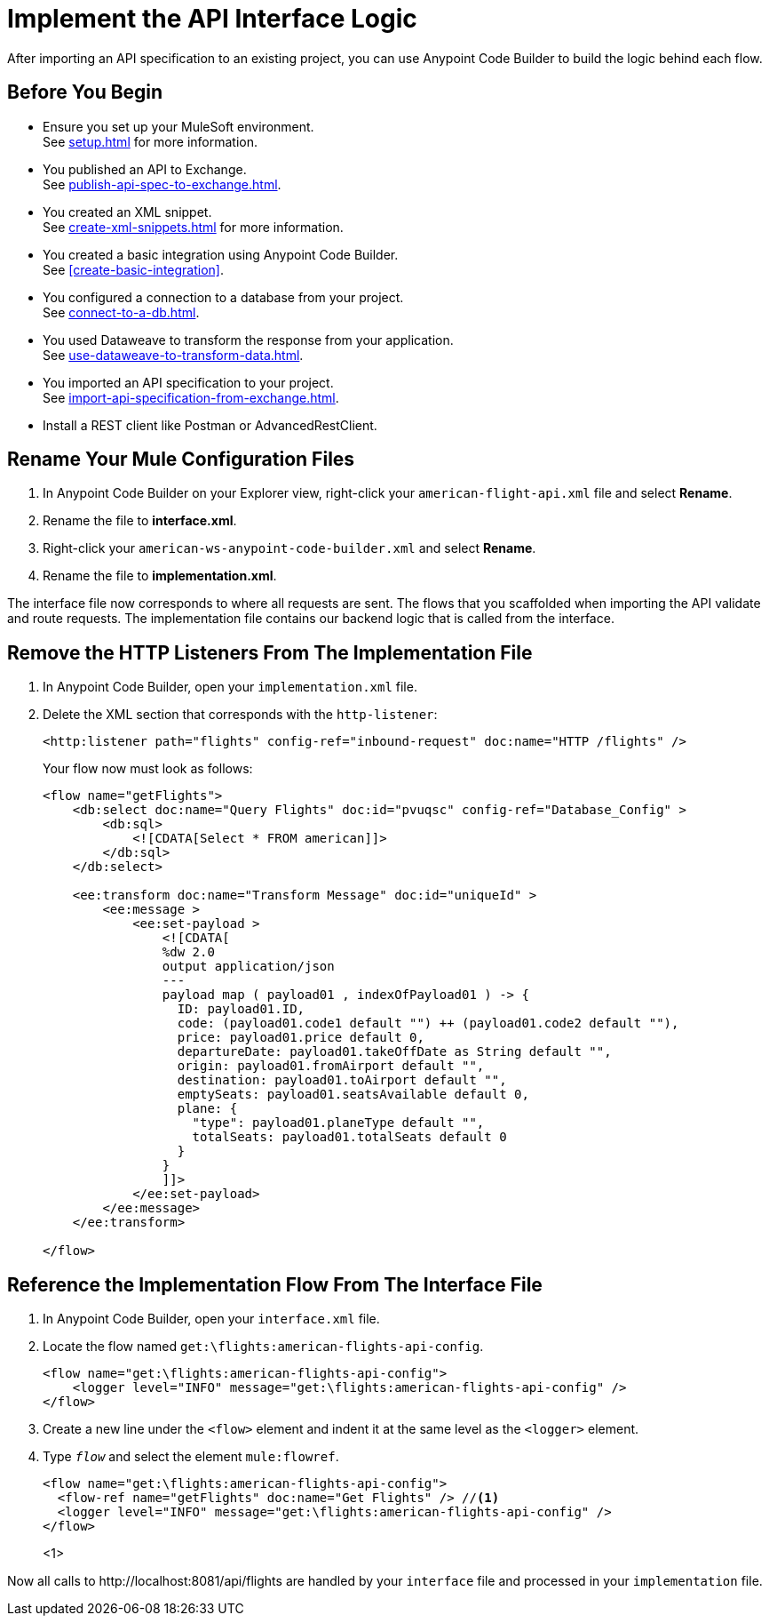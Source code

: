 = Implement the API Interface Logic

After importing an API specification to an existing project, you can use Anypoint Code Builder to build the logic behind each flow.

== Before You Begin

* Ensure you set up your MuleSoft environment. +
See xref:setup.adoc[] for more information.
* You published an API to Exchange. +
See xref:publish-api-spec-to-exchange.adoc[].
* You created an XML snippet. +
See xref:create-xml-snippets.adoc[] for more information.
* You created a basic integration using Anypoint Code Builder. +
See xref:create-basic-integration[].
* You configured a connection to a database from your project. +
See xref:connect-to-a-db.adoc[].
* You used Dataweave to transform the response from your application. +
See xref:use-dataweave-to-transform-data.adoc[].
* You imported an API specification to your project. +
See xref:import-api-specification-from-exchange.adoc[].
* Install a REST client like Postman or AdvancedRestClient.

== Rename Your Mule Configuration Files

. In Anypoint Code Builder on your Explorer view, right-click your `american-flight-api.xml` file and select *Rename*.
. Rename the file to *interface.xml*.
. Right-click your `american-ws-anypoint-code-builder.xml` and select *Rename*.
. Rename the file to *implementation.xml*.

The interface file now corresponds to where all requests are sent. The flows that you scaffolded when importing the API validate and route requests. The implementation file contains our backend logic that is called from the interface.

== Remove the HTTP Listeners From The Implementation File

. In Anypoint Code Builder, open your `implementation.xml` file.
. Delete the XML section that corresponds with the `http-listener`:
+
[source,xml]
--
<http:listener path="flights" config-ref="inbound-request" doc:name="HTTP /flights" />
--
+
Your flow now must look as follows:
+
[source,xml]
--
<flow name="getFlights">
    <db:select doc:name="Query Flights" doc:id="pvuqsc" config-ref="Database_Config" >
        <db:sql>
            <![CDATA[Select * FROM american]]>
        </db:sql>
    </db:select>

    <ee:transform doc:name="Transform Message" doc:id="uniqueId" >
        <ee:message >
            <ee:set-payload >
                <![CDATA[
                %dw 2.0
                output application/json
                ---
                payload map ( payload01 , indexOfPayload01 ) -> {
                  ID: payload01.ID,
                  code: (payload01.code1 default "") ++ (payload01.code2 default ""),
                  price: payload01.price default 0,
                  departureDate: payload01.takeOffDate as String default "",
                  origin: payload01.fromAirport default "",
                  destination: payload01.toAirport default "",
                  emptySeats: payload01.seatsAvailable default 0,
                  plane: {
                    "type": payload01.planeType default "",
                    totalSeats: payload01.totalSeats default 0
                  }
                }
                ]]>
            </ee:set-payload>
        </ee:message>
    </ee:transform>

</flow>
--

== Reference the Implementation Flow From The Interface File

. In Anypoint Code Builder, open your `interface.xml` file.
. Locate the flow named `get:\flights:american-flights-api-config`.
+
[source,xml]
--
<flow name="get:\flights:american-flights-api-config">
    <logger level="INFO" message="get:\flights:american-flights-api-config" />
</flow>
--
. Create a new line under the `<flow>` element and indent it at the same level as the `<logger>` element.
. Type `_flow_` and select the element `mule:flowref`.
+
[source,xml]
--
<flow name="get:\flights:american-flights-api-config">
  <flow-ref name="getFlights" doc:name="Get Flights" /> //<1>
  <logger level="INFO" message="get:\flights:american-flights-api-config" />
</flow>
--
<1>

Now all calls to +http://localhost:8081/api/flights+ are handled by your `interface` file and processed in your `implementation` file.
